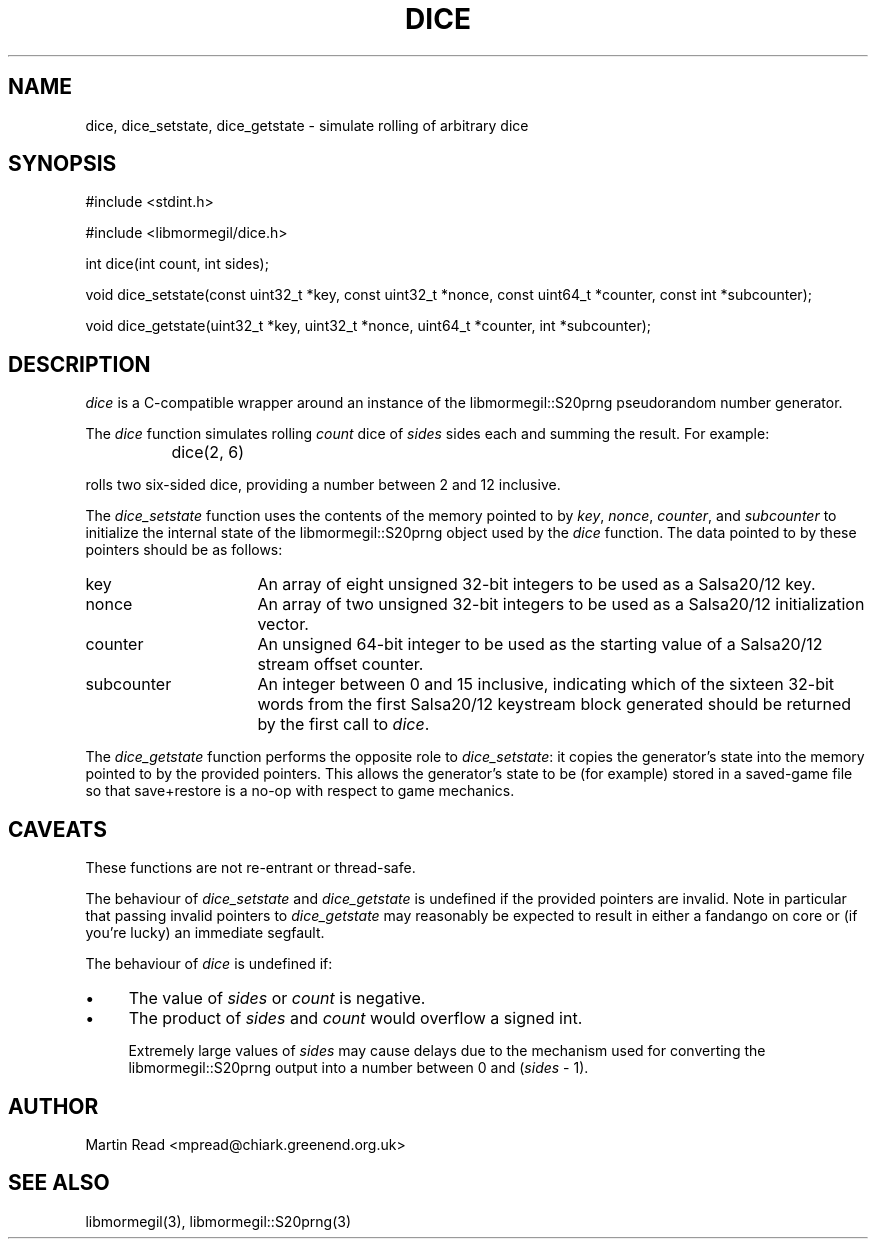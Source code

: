 .TH DICE 3 "October 10, 2010" "libmormegil Version 1.0" "libmormegil User Manual"
.SH NAME
dice, dice_setstate, dice_getstate \- simulate rolling of arbitrary dice
.SH SYNOPSIS
#include <stdint.h>

#include <libmormegil/dice.h>

int dice(int count, int sides);

void dice_setstate(const uint32_t *key, const uint32_t *nonce, const uint64_t *counter, const int *subcounter);

void dice_getstate(uint32_t *key, uint32_t *nonce, uint64_t *counter, int *subcounter);

.SH DESCRIPTION
.I dice
is a C-compatible wrapper around an instance of the libmormegil::S20prng
pseudorandom number generator.

The \fIdice\fP function simulates rolling \fIcount\fP dice of \fIsides\fP
sides each and summing the result. For example:

.IP "" 8
dice(2, 6)

.PP
rolls two six-sided dice, providing a number between 2 and 12 inclusive.

The \fIdice_setstate\fP function uses the contents of the memory pointed
to by \fIkey\fP, \fInonce\fP, \fIcounter\fP, and \fIsubcounter\fP to
initialize the internal state of the libmormegil::S20prng object used by
the \fIdice\fP function. The data pointed to by these pointers should be
as follows:

.IP "key" 16
An array of eight unsigned 32-bit integers to be used as a Salsa20/12 key.

.IP "nonce" 16
An array of two unsigned 32-bit integers to be used as a Salsa20/12
initialization vector.

.IP "counter" 16
An unsigned 64-bit integer to be used as the starting value of a Salsa20/12
stream offset counter.

.IP "subcounter" 16
An integer between 0 and 15 inclusive, indicating which of the sixteen
32-bit words from the first Salsa20/12 keystream block generated should be
returned by the first call to \fIdice\fP.

.PP
The \fIdice_getstate\fP function performs the opposite role to \fIdice_setstate\fP:
it copies the generator's state into the memory pointed to by the provided
pointers. This allows the generator's state to be (for example) stored in a
saved-game file so that save+restore is a no-op with respect to game
mechanics.

.SH CAVEATS

These functions are not re-entrant or thread-safe. 

The behaviour of \fIdice_setstate\fP and \fIdice_getstate\fP is undefined
if the provided pointers are invalid. Note in particular that passing
invalid pointers to \fIdice_getstate\fP may reasonably be expected to result
in either a fandango on core or (if you're lucky) an immediate segfault.

The behaviour of \fIdice\fP is undefined if:

.IP \(bu 4
The value of \fIsides\fP or \fIcount\fP is negative.

.IP \(bu 4
The product of \fIsides\fP and \fIcount\fP would overflow a signed int.

Extremely large values of \fIsides\fP may cause delays due to the mechanism
used for converting the libmormegil::S20prng output into a number between
0 and (\fIsides\fP - 1).

.SH AUTHOR
Martin Read <mpread@chiark.greenend.org.uk>

.SH SEE ALSO

libmormegil(3), libmormegil::S20prng(3)


